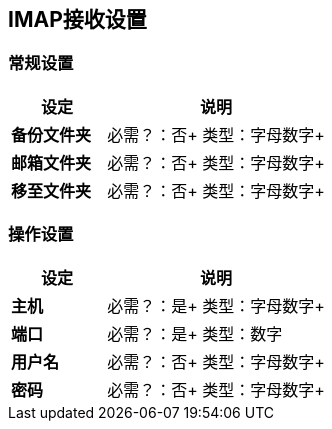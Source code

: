 ==  IMAP接收设置

=== 常规设置

[%header,cols="3s,7a"]
|===
|设定 |说明

|备份文件夹
|
必需？：否+
类型：字母数字+

|邮箱文件夹
|
必需？：否+
类型：字母数字+

|移至文件夹
|
必需？：否+
类型：字母数字+

|===


=== 操作设置

[%header,cols="3s,7a"]
|===
|设定 |说明

|主机
|
必需？：是+
类型：字母数字+

|端口
|
必需？：是+
类型：数字

|用户名
|
必需？：否+
类型：字母数字+

|密码
|
必需？：否+
类型：字母数字+
|===

